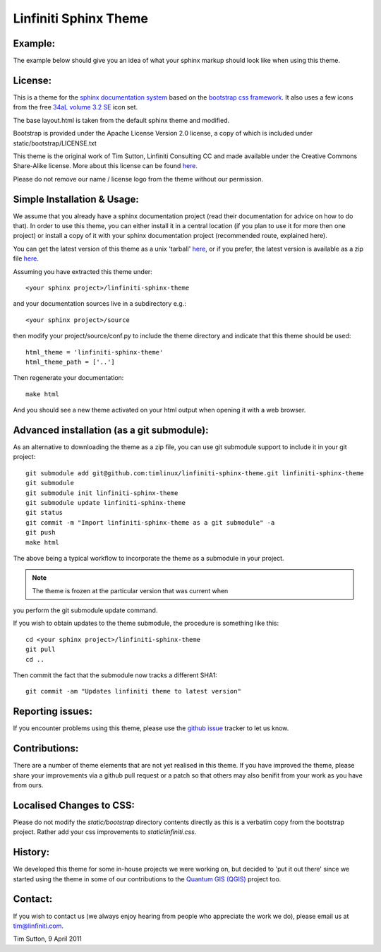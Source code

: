 ======================
Linfiniti Sphinx Theme
======================

Example:
--------

The example below should give you an idea of what your sphinx markup should
look like when using this theme.

.. image:: https://github.com/timlinux/linfiniti-sphinx-theme/raw/master/screenshot.jpeg

License:
--------

This is a theme for the `sphinx documentation system
<http://sphinx.pocoo.org/>`_ based on the `bootstrap css framework
<http://twitter.github.com/bootstrap/>`_. It also uses a few icons from the
free `34aL volume 3.2 SE <http://www.icojoy.com/articles/26/>`_ icon set.

The base layout.html is taken from the default sphinx theme and modified.

Bootstrap is provided under the Apache License Version 2.0 license, a copy
of which is included under static/bootstrap/LICENSE.txt

This theme is the original work of Tim Sutton, Linfiniti Consulting CC and made
available under the Creative Commons Share-Alike license. More about this
license can be found `here <http://creativecommons.org/licenses/by-sa/3.0/>`_.

Please do not remove our name / license logo from the theme without our
permission.

Simple Installation & Usage:
----------------------------

We assume that you already have a sphinx documentation project (read their 
documentation for advice on how to do that). In order to use this theme, you 
can either install it in a central location (if you plan to use it for more 
then one project) or install a copy of it with your sphinx documentation 
project (recommended route, explained here). 

You can get the latest version of this theme as a unix 'tarball' `here
<https://github.com/timlinux/linfiniti-sphinx-theme/tarball/master>`_, or if
you prefer, the latest version is available as a zip file `here
<https://github.com/timlinux/linfiniti-sphinx-theme/zipball/master>`_.

Assuming you have extracted this theme under::

   <your sphinx project>/linfiniti-sphinx-theme

and your documentation sources live in a subdirectory e.g.::

   <your sphinx project>/source

then modify your project/source/conf.py to include the theme directory and
indicate that this theme should be used::

   html_theme = 'linfiniti-sphinx-theme'
   html_theme_path = ['..']

Then regenerate your documentation::

   make html

And you should see a new theme activated on your html output when opening
it with a web browser.


Advanced installation (as a git submodule):
-------------------------------------------

As an alternative to downloading the theme as a zip file, you can use git
submodule support to include it in your git project::

   git submodule add git@github.com:timlinux/linfiniti-sphinx-theme.git linfiniti-sphinx-theme
   git submodule
   git submodule init linfiniti-sphinx-theme
   git submodule update linfiniti-sphinx-theme
   git status
   git commit -m "Import linfiniti-sphinx-theme as a git submodule" -a
   git push
   make html

The above being a typical workflow to incorporate the theme as a submodule in
your project.

.. note:: The theme is frozen at the particular version that was current when
you perform the git submodule update command.

If you wish to obtain updates to the theme submodule, the procedure is
something like this::

   cd <your sphinx project>/linfiniti-sphinx-theme
   git pull
   cd ..

Then commit the fact that the submodule now tracks a different SHA1::

   git commit -am "Updates linfiniti theme to latest version"



Reporting issues:
-----------------

If you encounter problems using this theme, please use the `github issue
<https://github.com/timlinux/linfiniti-sphinx-theme/issues>`_ tracker to let us
know.

Contributions:
--------------

There are a number of theme elements that are not yet realised in this theme.
If you have improved the theme, please share your improvements via a github pull
request or a patch so that others may also benifit from your work as you have
from ours.

Localised Changes to CSS:
-------------------------

Please do not modify the `static/bootstrap` directory contents directly as this is a
verbatim copy from the bootstrap project. Rather add your css improvements to
`static\linfiniti.css`.

History:
--------

We developed this theme for some in-house projects we were working on, but
decided to 'put it out there' since we started using the theme in some of our
contributions to the `Quantum GIS (QGIS) <http://qgis.org>`_ project too.

Contact:
--------

If you wish to contact us (we always enjoy hearing from people who appreciate
the work we do), please email us at `tim@linfiniti.com <tim@linfiniti.com>`_.

Tim Sutton, 9 April 2011
